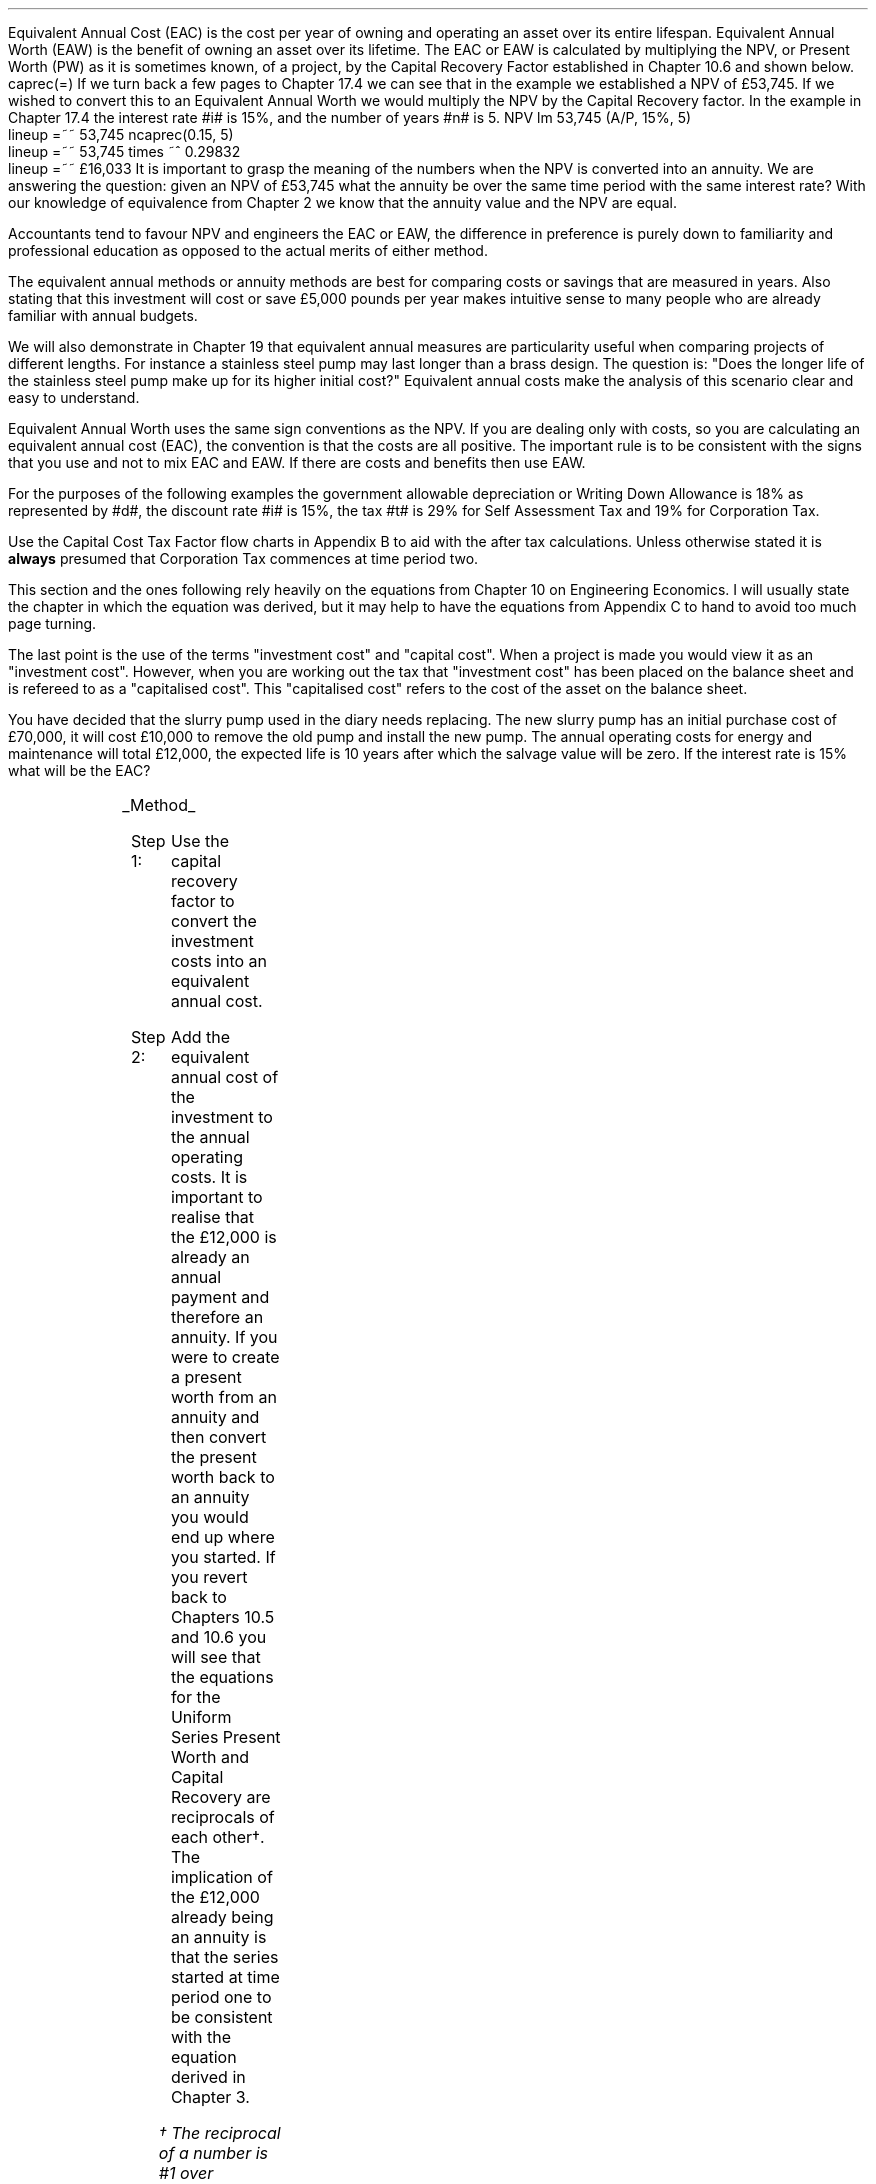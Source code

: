 .
Equivalent Annual Cost (EAC) is the cost per year of owning and operating an
asset over its entire lifespan. Equivalent Annual Worth (EAW) is the benefit of
owning an asset over its lifetime. The EAC or EAW is calculated by multiplying
the NPV, or Present Worth (PW) as it is sometimes known, of a project, by the
Capital Recovery Factor established in Chapter 10.6 and shown below.
.EQ I
caprec(=)
.EN
If we turn back a few pages to Chapter 17.4 we can see that in the example we
established a NPV of \[Po]53,745. If we wished to convert this to an Equivalent
Annual Worth we would multiply the NPV by the Capital Recovery factor. In the
example in Chapter 17.4 the interest rate #i# is 15%, and the number of years
#n# is 5.
.EQ I
NPV lm 53,745 (A/P, 15%, 5)
.EN
.sp -0.6v
.EQ I
lineup =~~
53,745 ncaprec(0.15, 5)
.EN
.sp -0.6v
.EQ I
lineup =~~
53,745 times ~^ 0.29832
.EN
.sp -0.6v
.EQ I
lineup =~~
\[Po]16,033
.EN
It is important to grasp the meaning of the numbers when the NPV is converted
into an annuity. We are answering the question: given an NPV of \[Po]53,745
what the annuity be over the same time period with the same interest rate? With
our knowledge of equivalence from Chapter 2 we know that the annuity value and
the NPV are equal.
.LP
Accountants tend to favour NPV and engineers the EAC or EAW, the difference in
preference is purely down to familiarity and professional education as opposed
to the actual merits of either method.  
.LP
The equivalent annual methods or annuity methods are best for comparing costs
or savings that are measured in years. Also stating that this investment will
cost or save \[Po]5,000 pounds per year makes intuitive sense to many people
who are already familiar with annual budgets.
.LP
We will also demonstrate in Chapter 19 that equivalent annual measures are
particularity useful when comparing projects of different lengths. For instance
a stainless steel pump may last longer than a brass design. The question is:
"Does the longer life of the stainless steel pump make up for its higher
initial cost?" Equivalent annual costs make the analysis of this scenario clear
and easy to understand.
.LP
Equivalent Annual Worth uses the same sign conventions as the NPV. If you are
dealing only with costs, so you are calculating an equivalent annual cost
(EAC), the convention is that the costs are all positive. The important rule is
to be consistent with the signs that you use and not to mix EAC and EAW. If
there are costs and benefits then use EAW.
.sp
.
.B1
.B
.ce
.SM
Note
.LP
The same discount rate is used through out the examples for the sake of
simplicity. This is not accurate as interest is tax deductible and would reduce
the cost of capital.
.sp
.B2
.
.sp
.XXXX \\n(cn 1 "Examples"
.LP
For the purposes of the following examples the government allowable
depreciation or Writing Down Allowance is 18% as represented by #d#, the
discount rate #i# is 15%, the tax #t# is 29% for Self Assessment Tax and 19%
for Corporation Tax.
.LP
Use the Capital Cost Tax Factor flow charts in Appendix B to aid with the after
tax calculations. Unless otherwise stated it is \fBalways\fP presumed that
Corporation Tax commences at time period two.
.LP
This section and the ones following rely heavily on the equations from Chapter
10 on Engineering Economics. I will usually state the chapter in which the
equation was derived, but it may help to have the equations from Appendix C to
hand to avoid too much page turning.
.LP
The last point is the use of the terms "investment cost" and "capital cost".
When a project is made you would view it as an "investment cost". However, when
you are working out the tax that "investment cost" has been placed on the
balance sheet and is refereed to as a "capitalised cost". This "capitalised
cost" refers to the cost of the asset on the balance sheet.
.
.XXXX 0 2 "No Salvage Value"
.LP
You have decided that the slurry pump used in the diary needs replacing. The
new slurry pump has an initial purchase cost of \[Po]70,000, it will cost
\[Po]10,000 to remove the old pump and install the new pump. The annual
operating costs for energy and maintenance will total \[Po]12,000, the expected
life is 10 years after which the salvage value will be zero. If the interest
rate is 15% what will be the EAC?
.PS
A: [ box invis wid 0.25 ht 0.15 "0"
			arrow down 0.7 at last box.s
			"\[Po]70,000" below at end of last arrow
			move down 0.3
			"\[Po]10,000"
			move down 0.1
			move left 0.3
			line right 0.65
			move down 0.1
			move left 0.33
			"\[Po]80,000"
			line right 0.3 from last box.e
			box invis wid 0.25 ht 0.15 "1"
			arrow down 0.35 at last box.s
			"\[Po]12,000" below at end of last arrow
			line right 0.3 from last box.e
			box invis wid 0.25 ht 0.15 "2"
			arrow down 0.35 at last box.s
			"\[Po]12,000" below at end of last arrow
			line right 0.3 from last box.e
			box invis wid 0.25 ht 0.15 "3"
			arrow down 0.35 at last box.s
			"\[Po]12,000" below at end of last arrow
			line dashed right 0.3 from last box.e
			line down 0.20 dashed right 0.15
			line up 0.40 dashed right 0.15
			line down 0.20 dashed right 0.15
			line dashed right 0.3 
			box invis wid 0.25 ht 0.15 "8"
			arrow down 0.35 at last box.s
			"\[Po]12,000" below at end of last arrow
			line right 0.3 from last box.e
			box invis wid 0.25 ht 0.15 "9"
			arrow down 0.35 at last box.s
			"\[Po]12,000" below at end of last arrow
			line right 0.3 from last box.e
			box invis wid 0.25 ht 0.15 "10"
			arrow down 0.35 at last box.s
			"\[Po]12,000" below at end of last arrow
		]
box invis "i = 15/100" wid 0.6 ht 0.25 with .s at A.n + (0.3,0.2)
box invis "n = 10" wid 0.6 ht 0.25 with .n at A.s + (0.3,0.5)
.PE
.UL Method
.sp 0.5
.RS
.IP "Step 1:" 10
Use the capital recovery factor to convert the investment costs into an
equivalent annual cost.
.IP "Step 2:" 10
Add the equivalent annual cost of the investment to the annual operating costs.
It is important to realise that the \[Po]12,000 is already an annual payment
and therefore an annuity. If you were to create a present worth from an annuity
and then convert the present worth back to an annuity you would end up where
you started. If you revert back to Chapters 10.5 and 10.6 you will see that the
equations for the Uniform Series Present Worth and Capital Recovery are
reciprocals of each other\(dg. The implication of the \[Po]12,000 already being
an annuity is that the series started at time period one to be consistent with
the equation derived in Chapter 3. 
.FS
\(dg The reciprocal of a number is #1 over number#, which is its inverse.
Therefore the reciprocal of #2# is #1 over 2#. If you multiple 10 by 2 and then
by #1 over 2# you will end up where you started. #10 times ~^ 2 = 20 times ~^ 1
over 2 = 10#. The reciprocal of a fraction is its inverse, therefore the
reciprocal of #3 over 4# is #4 over 3#
.FE
.RE
.sp
.UL Calculation
.sp 0.5
.RS
.IP "No Tax" 10
.EQ I
EAC lm
"80,000(A/P, 15.0%, 10)" + 12,000
.EN
.sp -0.6v
.EQ I
lineup =~~
80,000(0.1993) + 12,000
.EN
.sp -0.6v
.EQ I
lineup =~~
15,940 + 12,000
.EN
.sp -0.6v
.EQ I
lineup =~~
\[Po]27,940
.EN
.IP "Tax" 10
For this example we will presume that you are running a limited company, tax is
payable at 20%, tax payable commences in time period 2, the investment is not
in a single asset pool and the AIA will be utilised.
.sp 0.5v
As there is no salvage value simply multiply the investment cost by the #CCTF
sub AIA2#. The tax benefit arising from the annual operating costs being an
expense of business must be be kept consistent with the tax benefits accruing
from the capital investment.
.sp 0.5v
The tax benefit will need to be separated from the cost as the first tax effect
is at time period 2 and the first cash flow at time period one.
.EQ I
"After tax EAC " lm
80,000(A/P, 15.0%, 10)( CCTF sub AIA2 )
.EN
.sp -0.6v
.EQ I
lineup { hphantom{=~~} } 
+ 12,000 - 12,000(t)(P/F, 15%, 1)
.EN
.sp -0.6v
.EQ I
lineup =~~
80,000(0.1993)(0.8488) + 12,000 - 12,000(0.2)(0.8696)
.EN
.sp -0.6v
.EQ I
lineup =~~
13,533 + 12,000 - 2,087
.EN
.sp -0.6v
.EQ I
lineup =~~
\[Po]23,446
.EN
It would seem more logical to multiply the initial investment by the CCTF then
the annuity factor. However, remember that the result is the same regardless of
the order in which numbers are multiplied together. #2 times ~^ 3# and #3 times
~^ 2# give the same result.
.sp 0.5v
The tax benefits associated with the \[Po]12,000 cost appears to have gone
through a strange transformation. If you refer back to Chapter 3 on ordinary
annuities you will see that the series starts at time period 1 and creates a PV
at time period zero. We have a tax benefit of \[Po]12,000(t) which is
equivalent to an annuity where the series commenced at time period one,
however, in this scenario the first tax effect is a time period two so we use
the Single Payment Present Worth factor and our knowledge of equivalence to
discount by an extra period (P/F, 15%, 1).
.RE
.
.LP
Key points:
.IP \(bu 3
If there is no salvage value then calculating the after tax EAW or EAC is very
simple for the investment. The process, as we have just demonstrated, required
only that the capitalised costs be multiplied by the appropriate CCTF.
.IP \(bu 3
Ensuring the costs maintain there consistency with the capital investment adds
a little complexity at time period 2.
.IP \(bu 3
In reality the tax effect would have little bearing on the decision to invest
in the slurry pump and was probably unnecessary.
.
.XXXX 0 3 "Salvage Value"
.LP
You are thinking of investing in a GPS system for your arable operation. The
system cost \[Po]15,000 to buy and you must also pay a neighbour \[Po]1,000 per
year to access his RTK signal, to get the level of accuracy you want. You
expect to keep the system of the next 5 years after which the expected salvage
value is 15% of the purchase price. Given a cost of capital of 14%, how much
must you save in seed, fertiliser, diesel and hours each year to justify the
purchase?
.PS
A: [ box invis wid 0.25 ht 0.15 "0"
			arrow down 0.7 at last box.s
			"\[Po]15,000" below at end of last arrow
			line right 0.3 from last box.e
			box invis wid 0.25 ht 0.15 "1"
			arrow down 0.35 at last box.s
			"\[Po]1,000" below at end of last arrow
			line right 0.3 from last box.e
			box invis wid 0.25 ht 0.15 "2"
			arrow down 0.35 at last box.s
			"\[Po]1,000" below at end of last arrow
			line right 0.3 from last box.e
			box invis wid 0.25 ht 0.15 "3"
			arrow down 0.35 at last box.s
			"\[Po]1,000" below at end of last arrow
			line right 0.3 from last box.e
			box invis wid 0.25 ht 0.15 "4"
			arrow down 0.35 at last box.s
			"\[Po]1,000" below at end of last arrow
			line right 0.3 from last box.e
			box invis wid 0.25 ht 0.25 "5"
			arrow down 0.3 at last box.s
			"\[Po]1,000" below at end of last arrow
			arrow up 0.3 at last box.n
			"\[Po]2,250" above at end of last arrow
		]
box invis "i = 14/100" wid 0.6 ht 0.25 with .s at A.n + (0.3,-0.2)
box invis "n = 5" wid 0.6 ht 0.25 with .n at A.s + (0.3,0.0)
.PE
.UL Method
.sp 0.5
.RS
.IP "Step 1:" 10
Establish the investment cost as a present value.
.IP "Step 2:" 10
Convert the salvage value to a present value using the Single Payment Present
Worth factor.
.IP "Step 3:" 10
Convert the present values to an EAC using the Capital Recovery factor and add
the \[Po]1,000, you pay your neighbour for access to their RTK signal, which is
already an annual cost.
.RE
.LP
.sp
.KS
.UL Calculation
.sp 0.5
.RS
.EQ I
EAC lm
1,000 + left [ 15,000 - 2,250(P/F, 14%, 5) right ] times ~^ (A/P, 14%, 5)
.EN
.sp -0.6v
.EQ I
lineup =~~
1,000 + left [ 15,000 - 2,250(0.5194) right ] times ~^ 0.2913
.EN
.sp -0.6v
.EQ I
lineup =~~
1,000 + left [ 15,000 - 1,169 right ] times ~^ 0.2913
.EN
.sp -0.6v
.EQ I
lineup =~~
1,000 + left [ 13,831 right ] times ~^ 0.2913
.EN
.sp -0.6v
.EQ I
lineup =~~
1,000 + 4,029
.EN
.sp -0.6v
.EQ I
lineup =~~
\[Po]5,029
.EN
.KE
.RE
.
.LP
Key points:
.IP \(bu 3
In the case of an ordinary annuity there is an implied cost in the final year
for the RTK.
.IP \(bu 3
The tax has not been calculated as it is not a consideration in the decision to
invest in the equipment. If there were tax concessions for investing in the
equipment that could lower the internal investment cost then the tax would
become a consideration.
.
.XXXX 0 3 "Salvage Value"
.LP
You have decided to purchase a new ATV for use in the sheep contracting
business. The ATV cost \[Po]10,000 and you have opted to purchase a service
plan that costs \[Po]300 per year to cover maintenance for the 5 years you
expect to own the vehicle. After 5 years the estimated salvage value is
\[Po]4,000 pounds. If the cost of capital is 12% what is the equivalent annual
cost of the ATV?
.PS
A: [ box invis wid 0.25 ht 0.15 "0"
			arrow down 0.7 at last box.s
			"\[Po]10,000" below at end of last arrow
			line right 0.3 from last box.e
			box invis wid 0.25 ht 0.15 "1"
			arrow down 0.35 at last box.s
			"\[Po]300" below at end of last arrow
			line right 0.3 from last box.e
			box invis wid 0.25 ht 0.15 "2"
			arrow down 0.35 at last box.s
			"\[Po]300" below at end of last arrow
			line right 0.3 from last box.e
			box invis wid 0.25 ht 0.15 "3"
			arrow down 0.35 at last box.s
			"\[Po]300" below at end of last arrow
			line right 0.3 from last box.e
			box invis wid 0.25 ht 0.15 "4"
			arrow down 0.35 at last box.s
			"\[Po]300" below at end of last arrow
			line right 0.3 from last box.e
			box invis wid 0.25 ht 0.25 "5"
			arrow up 0.3 at last box.n
			"\[Po]2,000" above at end of last arrow
		]
box invis "i = 12/100" wid 0.6 ht 0.25 with .s at A.n + (0.3,-0.2)
box invis "n = 5" wid 0.6 ht 0.25 with .n at A.s + (0.3,0.0)
.PE
.UL Method
.sp 0.5
.RS
.IP "Step 1:" 10
Establish the investment cost as a present value.
.IP "Step 2:" 10
The service contract in this instance does not cover a service in the year of
disposal. The lack of service is probably a moot point as the salvage value
will in all likely hood reflect the fact that a service is required. In essence
if the ATV was serviced a given salvage value could be expected and if a
service was required the salvage value would be reduced by the cost of the
service. The result is that the equivalent costs is unchanged. However for
the purpose of this exercise we will follow the cash flow diagram. 
.sp 0.5v
The \[Po]300 cost implies an annuity over the 5 years, but the servicing is
only over 4 years. Convert the \[Po]300 into present value using the Uniform
Series Present Worth factor.
.IP "Step 3:" 10
Convert the salvage value to a present value using the Single Payment Present
Worth factor.
.IP "Step 4:" 10
Convert the present values to a EAW using the Capital Recovery factor.
.RE
.LP
.sp
.KS
.UL Calculation
.sp 0.5
.RS
.IP "No Tax" 10
.EQ I
EAC lm
left [ 10,000 + 300(P/A, 12%, 4) - 2,000(P/F, 12%, 5) right ] times ~^ (A/P, 12%, 5)
.EN
.sp -0.6v
.EQ I
lineup =~~
left [ 10,000 + 300(3.0373) - 2,000(0.5674) right ] times ~^ 0.2774
.EN
.sp -0.6v
.EQ I
lineup =~~
left [ 10,000 + 911 - 1,135 right ] times ~^ 0.2774
.EN
.sp -0.6v
.EQ I
lineup =~~
left [ 9,776 right ] times ~^ 0.2774
.EN
.sp -0.6v
.EQ I
lineup =~~
\[Po]2,712
.EN
.KE
.IP "Tax" 10
For the tax calculation we are going assume that you are a sole trader and your
tax is due in time period one and the CCTF for the WDA in a continuous pool
will be used. The tax rate #t# can assumed to be 29%, the declining balance
rate #d# is 18%.
.RS
.IP "Step 1:" 10
Establish the value of the appropriate CCTF.
.IP "Step 2:" 10
Calculate the after tax, after salvage present value of the investment using
the investment cost equation.
.IP "Step 3:" 10
Recalculate the EAC.
.RE
.EQ I
CCTF sub WDA = left [ cctf right ]
=~~
ncctf(0.18, 0.29, 0.12)
=~~
0.826
.EN
.EQ I
"Investment cost" lm
I left [ CCTF sub WDA right ] 
- S left [ CCTF sub WDA right ] times ~^  (P/F, i%, n)
.EN
.sp -0.6v
.EQ I
lineup =~~
10,000 left [ 0.826 right ] - S left [ 0.826 right ] times ~^ (P/F, 12%, 5)
.EN
.sp -0.6v
.EQ I
lineup =~~
8,260 - 1,652 times ~^ (0.5674)
.EN
.sp -0.6v
.EQ I
lineup =~~
\[Po]7,323
.EN
.
.EQ I
EAC lm
left [ 7,323 + 300(1 -t)(P/A, 12%, 4) right ] times ~^ (A/P, 12%, 5)
.EN
.sp -0.6v
.EQ I
lineup =~~
left [ 7,323 + 300(1 - 0.29)(3.0373) right ] times ~^ 0.2774
.EN
.sp -0.6v
.EQ I
lineup =~~
left [ 7,323 + 647 right ] times ~^ 0.2774
.EN
.sp -0.6v
.EQ I
lineup =~~
left [ 7,970 right ] times ~^ 0.2774
.EN
.sp -0.6v
.EQ I
lineup =~~
\[Po]2,211
.EN
.RE
.
.LP
Key points:
.IP \(bu 3
The calculation of the service plan over 4 years and not 5 adds additional
complexity. 
.IP \(bu 3
The tax calculation is not too onerous with the use of the investment cost
equations.
.IP \(bu 3
When calculating the after tax EAC it is important to remember that the salvage
value has been included in the investment cost equation and the cost of the
service plan must be reduced by the tax rate.
.
.KS
.XXXX 0 3 "Salvage Value"
.LP
You have decided to investigate if it is worth installing a diesel tank on the
farm as it would allow you to bulk buy your fuel. You use 90,000 litres a year
and estimates that you can save 5p per litre by buying in bulk. The diesel
storage system would cost \[Po]25,000 pounds and the maintenance would be
\[Po]150 pounds per year, and the expectation is that they would rise at 3% per
year.  After 15 years the estimated salvage value is \[Po]2,000 pounds. If the
cost of capital is 15% is this a good investment?
.PS
A: [ box invis wid 0.25 ht 0.15 "0"
			arrow down 2.0 at last box.s
			"\[Po]25,000" below at end of last arrow
			line right 0.3 from last box.e
			box invis wid 0.25 ht 0.25 "1"
			arrow up 0.35 at last box.n
			"\[Po]4,500" above at end of last arrow
			arrow down 0.35 at last box.s
			"\[Po]150" below at end of last arrow
			line right 0.3 from last box.e
			box invis wid 0.25 ht 0.25 "2"
			arrow up 0.35 at last box.n
			"\[Po]4,500" above at end of last arrow
			arrow down 0.55 at last box.s
			"\[Po]150#(1 + 0.03)#" below at end of last arrow
			line right 0.3 from last box.e
			box invis wid 0.25 ht 0.25 "3"
			arrow up 0.35 at last box.n
			"\[Po]4,500" above at end of last arrow
			arrow down 0.75 at last box.s
			"\[Po]150#(1 + 0.03) sup 2#" below at end of last arrow
			line dashed right 0.3 from last box.e
			line down 0.20 dashed right 0.15
			line up 0.40 dashed right 0.15
			line down 0.20 dashed right 0.15
			line dashed right 0.3 
			box invis wid 0.25 ht 0.25 "13"
			arrow up 0.35 at last box.n
			"\[Po]4,500" above at end of last arrow
			arrow down 0.95 at last box.s
			"\[Po]150#(1 + 0.03) sup 12#" below at end of last arrow
			line right 0.3 from last box.e
			box invis wid 0.25 ht 0.25 "14"
			arrow up 0.35 at last box.n
			"\[Po]4,500" above at end of last arrow
			arrow down 1.15 at last box.s
			"\[Po]150#(1 + 0.03) sup 13#" below at end of last arrow
			line right 0.3 from last box.e
			box invis wid 0.25 ht 0.25 "15"
			arrow up 0.35 at last box.n
			"\[Po]4,500" above at end of last arrow
			move up 0.2
			arrow up 0.3
			"\[Po]2,000" above at end of last arrow
			arrow down 1.35 at last box.s
			"\[Po]150#(1 + 0.03) sup n-1#" below at end of last arrow
		]
box invis "i = 15/100" wid 0.6 ht 0.25 with .s at A.n + (0.3,-0.2)
box invis "n = 15" wid 0.6 ht 0.25 with .n at A.s + (0.3,0.2)
.PE
.KE
There are two ways of approaching the problem:
.br
.UL "Method 1"
.sp 0.5
.RS
You could calculate the EAW by working the positive and negative cash flows
calculating the annuities as required. The logic is to establish all the cash
flows as present values and then convert them to the EAC.
.IP "Step 1:" 10
The \[Po]2,000 from the salvage must be converted to a present value using the
Single Payment Present Worth factor. 
.IP "Step 2:" 10
The maintenance charge of \[Po]150 can be converted to a annuity by using the
Geometric Gradient Present Worth factor.
.IP "Step 3:" 10
Once all the present values have been created the annuity can be established
using the Capital Recovery factor,
.IP "Step 4:" 10
This can then be added to the annual savings of of 90,000 times 0.05 which
totals \[Po]4,500 and is already an annuity.
.RE
.sp
.UL Calculation
.sp 0.5
.RS
.EQ I
EAW lm
[ (-25,000 + 2,000(P/F, 15%, 15) - 150(P/A, 3.0%, 15.0%, 15) )
~(A/P, 15.%, 15) ]   + 4,500 
.EN
.sp -0.6v
.EQ I
lineup =~~
[ (-25,000 + 2,000(0.1229) - 150(6.7378) ) ~(0.1710) ]  + 4,500
.EN
.sp -0.6v
.EQ I
lineup =~~
[ (-25,000 + 246 - 1,011 ) ~(0.1710) ]  + 4,500
.EN
.sp -0.6v
.EQ I
lineup =~~
[ -25,765 ~(0.1710) ]  + 4,500
.EN
.sp -0.6v
.EQ I
lineup =~~
-4,406  + 4,500
.EN
.sp -0.6v
.EQ I
lineup =~~
\[Po]94
.EN
.RE
.
.UL "Method 2"
.sp 0.5
.RS
You could calculate the costs and the benefits separately and then subtract the
costs from the benefits. If benefits are greater than the costs then the result
will be positive and the investment maybe viable. Remember that the costs and
benefits should both be calculated using positive values in this scenario.
.IP "Benefits" 10
.RS
.IP "Step 1:" 10
First the salvage value of \[Po]2,000 must be discounted to create a present
value using the Single Payment Present Worth factor in Chapter 10.2.
.IP "Step 2:" 10
Use the Capital Recovery factor to convert the present worth into an equivalent
benefit.
.IP "Step 3:" 10
The equivalent benefit can be combined with the 5p savings on each litre to
give the total benefits. Again the benefits per litre are already stated in
annual terms so no additional calculations are required.
.RE
.IP "Costs" 10
.RS
.IP "Step 1:" 10
The maintenance costs need to be converted to a present value using the
Geometric Gradient Present Worth factor.
.IP "Step 2:" 10
This present value can be added to the initial cost and this can be converted
to an equivalent cost using the Capital Recovery factor.
.RE
.LP
Once the costs and benefits have been established the difference between the
two can be established and the viability of investment can be assessed.
.RE
.sp
.UL Calculation
.sp 0.5
.RS
.EQ I
Benefits lm 
"2,000(P/F, 15%, 15)(A/P, 15%, 15)" + (90,000 times ~^ 0.05)
.EN
.sp -0.6v
.EQ I
lineup =~~
2,000(0.1229)(0.1710) + 4,500
=
42 + 4,500
.EN
.sp -0.6v
.EQ I
lineup =~~
\[Po]4,542
.EN
.sp
.EQ I
Costs lineup =~~
left ( 150(P/A, 3.0%, 15.0%, 15) 25,000 right ) (A/P, 15.%, 15)
.EN
.sp -0.6v
.EQ I
lineup =~~
left ( 150(6.7378) 25,000 right ) (0.1710) 
.EN
.sp -0.6v
.EQ I
lineup =~~
\[Po]4,448
.EN
.
.EQ I
EAW lineup =~~ benefits - costs
.EN
.sp -0.6v
.EQ I
lineup =~~
4,542 - 4,448\(dd
.EN
.FS
\(dd A little reminder on the signs. We said that both the costs and the
benefits should be calculated with the sign of quality being positive. If the
costs had been negative, and we maintain the premise that the costs are
subtracted from the benefits to establish the answer, we would have a negative
result. The subtraction would have become # \[Po]4,542 - (-\[Po]4,448) #, when
the parenthesis are removed it becomes # \[Po]4,542 + \[Po]4,448 # which equals
# \[Po]8,990#! If you made the costs negative and the benefits positive you
would have to add the results together. # \[Po]4,542 + (-\[Po]4,448) # becomes
# \[Po]4,542 - \[Po]4,448) # which equals \[Po]94. There is a footnote in
Appendix B which covers very briefly the logic of mathematical signs.
.FE
.sp -0.6v
.EQ I
lineup =~~
\[Po]94
.EN
.
.RE
.LP
Key points:
.IP \(bu 3
The proposition is marginal before the tax and you would be ill advised to make
the investment.
.IP \(bu 3
As the investment decisions is marginal before tax the added effort of
calculating the tax would only further reduce the NPV. If an investment is
unattractive before tax it is seldom worth the effort of calculating the tax
impact.
.IP \(bu 3
It is worth noting that the salvage value is often so heavily discounted that
it has little impact on the calculation. It can be seen in the benefits
calculation that the salvage has a EAW of 42.
.
.KS
.XXXX 0 2 "EAC - Overhaul Cost"
.LP
You have an option to extend the life of a piece of equipment by 3 years with
an overhaul at year 5. If the cost of the overhaul is \[Po]4,500, and the cost
of capital is 10% what is the EAC for the overhaul?
.LP
The first stage is to understand the pattern of cash flows.
.PS
A: [ box invis wid 0.25 ht 0.25 "0"
			line right 0.3 from last box.e
			box invis wid 0.25 ht 0.25 "1"
			line right 0.3 from last box.e
			box invis wid 0.25 ht 0.25 "2"
			line right 0.3 from last box.e
			box invis wid 0.25 ht 0.25 "3"
			line right 0.3 from last box.e
			box invis wid 0.25 ht 0.25 "4"
			line right 0.3 from last box.e
			box invis wid 0.25 ht 0.25 "5"
			arrow down 0.50 at last box.s
			"\[Po]4,500" below at end of last arrow
			line dashed up at last box.n
			line right 0.3 from last box.e
			box invis wid 0.25 ht 0.25 "6"
			line right 0.3 from last box.e
			box invis wid 0.25 ht 0.25 "7"
			line right 0.3 from last box.e
			box invis wid 0.25 ht 0.25 "8"
		]
box invis "i = 10/100" wid 0.6 ht 0.25 with .s at A.n + (0.0,-0.2)
box invis "n = 8" wid 0.6 ht 0.25 with .n at A.s + (0.0,0.3)

EL: box invis wid 1.0 ht 0.2 "Extended Life" at A.n + (1.4, -0.3)
arrow dashed left 0.3 from EL.w
arrow dashed right 0.3 from EL.e
.PE
.KE
.UL Method
.sp 0.5
.RS
It is presumed that you are having this discussion before the purchase of the
machine and not at year 5 and therefore the overhaul cost is spread over the
life of the piece of equipment and not just the period by which it is extended.
.IP "Step 1:" 10
Convert the overhaul cost to a present value using the Single Payment Present
Worth factor.
.IP "Step 2:" 10
Convert the present value to an annuity over 8 years using the Capital Recovery
factor.
.RE
.sp
.UL Calculation
.sp 0.5
.RS
.EQ I
EAC lm
4,500 (P/F, 10%, 3) (A/P, 10%, 8)
.EN
.sp -0.6v
.EQ I
lineup =~~
4,500(0.7513)(0.1874)
.EN
.sp -0.6v
.EQ I
lineup =~~
\[Po]644
.EN
.RE
Key points:
.IP \(bu 3
This is unlikely to be a capitalised cost so there is no need to complete a tax
calculation.
.IP \(bu 3
The value is very small and therefore the tax is unlikely to be a
consideration.
.
.XXXX 0 2 "Deferred Annuity"
.LP
You have decided to purchase a new 4WD for the farm. The 4WD comes with 3 years
free servicing after which time it will incur servicing costs of \[Po]1,500
pounds per year. If the interest rate is 12% what is a EAC of the repair costs
over the 10 year life of the 4WD? 
.sp -1
.PS
A: [ box invis wid 0.25 ht 0.15 "0"
			line right 0.3 from last box.e
			box invis wid 0.25 ht 0.15 "1"
			line right 0.3 from last box.e
			box invis wid 0.25 ht 0.15 "2"
			line right 0.3 from last box.e
			box invis wid 0.25 ht 0.15 "3"
			line right 0.3 from last box.e
			box invis wid 0.25 ht 0.15 "4"
			arrow down 0.35 at last box.s
			"\[Po]1,500" below at end of last arrow
			line dashed right 0.3 from last box.e
			line down 0.20 dashed right 0.15
			line up 0.40 dashed right 0.15
			line down 0.20 dashed right 0.15
			line dashed right 0.3 
			box invis wid 0.25 ht 0.15 "8"
			arrow down 0.35 at last box.s
			"\[Po]1,500" below at end of last arrow
			line right 0.3 from last box.e
			box invis wid 0.25 ht 0.15 "9"
			arrow down 0.35 at last box.s
			"\[Po]1,500" below at end of last arrow
			line right 0.3 from last box.e
			box invis wid 0.25 ht 0.15 "10"
			arrow down 0.35 at last box.s
			"\[Po]1,500" below at end of last arrow
		]
box invis "i = 12/100" wid 0.6 ht 0.25 with .s at A.n + (0.6,0.2)
box invis "n = 10" wid 0.6 ht 0.25 with .n at A.s + (0.6,0.1)
.PE
This particular type of cash flow is called a deferred annuity. There are two
approaches to the problem:
.sp 0.5
.br
.UL "Method 1"
.sp 0.5
.RS
Convert everything to a present value and then calculate the EAC.
.IP "Step 1:" 10
Establish the annuity value for 7 years using the Uniform Series Present Worth
Factor. This will establish a PV at year 3,
.IP "Step 2:" 10
However, this will now need to been shifted to time of purchase using the
Single Payment Present Worth.
.IP "Step 3:" 10
Lastly the PV at time of purchase can now be converted to an annuity over the
10 year life using the Capital Recovery Factor.
.RE
.sp
.UL Calculation
.sp 0.5
.RS
.EQ I
EAC lm 
1,500(P/A, 12%, 7)(P/F, 12%, 3)(A/P, 12%, 10)
.EN
.sp -0.6v
.EQ I
lineup =~~
1,500(4.564)(0.712)(0.177) 
.EN
.sp -0.6v
.EQ I
lineup =~~
\[Po]863
.EN
.RE
.
.UL "Method 2"
.sp 0.5
.RS
Convert everything to a future value and then calculate the EAC.
.IP "Step 1:" 10
Establish the FV of the 7 year annuity for the serving costs using the Uniform
Series Compound Amount.
.IP "Step 2:" 10
The FV can now be converted to an annuity over the 10 year life using the
Uniform Series Sinking Fund factor.
.RE
.sp
.UL Calculation
.sp 0.5
.RS
.EQ I
EAC lm 
1,500(F/A, 12%, 7)(A/F, 12%, 10)
.EN
.sp -0.6v
.EQ I
lineup =~~
1,500(10.089)(0.0570) 
.EN
.sp -0.6v
.EQ I
lineup =~~
\[Po]863
.EN
.RE
Key points:
.IP \(bu 3
Method 2 has less steps and is mathematically simpler.
.IP \(bu 3
The reason that method 2 has one less step is that the \[Po]1,500 is stated in
terms of its value at year 3, the start of the servicing cost. Therefore, it
can be compound forward to reach a future value, is this is unclear refer back
to Chapter 2, but when establishing a present value the \[Po]1,500 must be
discounted to establish its equivalent value in terms of year zero.
.IP \(bu 3
In this scenario we are not proposing to capitalise the cost and the tax is not
a consideration in the investment decision.
.
.XXXX 0 2 "Repeated Renewals - start time period zero"
.LP
You have installed a new wash facility for your livestock haulage business with
a design life of 25 years. The wash includes a steam cleaner that cost
\[Po]5,000 pounds which will last 5 years. The steam cleaner has no salvage
value and the energy costs are not separated from other costs. If the cost of
capital is 13% find the Equivalent Annual Cost for a series of 5 steam
cleaners?
.PS
A: [ box invis wid 0.25 ht 0.15 "0"
			arrow down 0.35 at last box.s
			"\[Po]5,000" below at end of last arrow
			line right 0.7 from last box.e
			box invis wid 0.25 ht 0.15 "5"
			arrow down 0.35 at last box.s
			"\[Po]5,000" below at end of last arrow
			line right 0.7 from last box.e
			box invis wid 0.25 ht 0.15 "10"
			arrow down 0.35 at last box.s
			"\[Po]5,000" below at end of last arrow
			line right 0.7 from last box.e
			box invis wid 0.25 ht 0.15 "15"
			arrow down 0.35 at last box.s
			"\[Po]5,000" below at end of last arrow
			line right 0.7 from last box.e
			box invis wid 0.25 ht 0.15 "20"
			arrow down 0.35 at last box.s
			"\[Po]5,000" below at end of last arrow
			line right 0.7 from last box.e
			box invis wid 0.25 ht 0.15 "25"
		]
box invis "i = 13/100" wid 0.6 ht 0.25 with .s at A.n + (0.5,0.2)
box invis "n = 10" wid 0.6 ht 0.25 with .n at A.s + (0.5,-0.3)
.PE
.LP
.UL Method
.sp 0.5
.RS
Each steam cleaner lasts 5 years, and has the same cost, so each steam cleaner
will have the same EAC. As the EAC is uniform over each 5 year period it is the
EAC for the 25 year design life.
.RE
.sp
.KS
.UL Calculation
.sp 0.5
.RS
.EQ I
EAC lm 5,000(A/P, 13%, 5)
.EN
.sp -0.6v
.EQ I
lineup =~~
5,000(0.2843)
.EN
.sp -0.6v
.EQ I
lineup =~~
\[Po]1,422
.EN
.KE
.RE
Key points:
.IP \(bu 3
This principle can be generalised for the costs of a project that are incurred
periodically but not every year.
.IP \(bu 3
EAW and EAC provide a simple solution to problems where repeated renewals
occur. If the results are to be reliable then two constants must be accepted:
.RS
.IP 1.
The repeated costs are constant.
.IP 2.
The interval is constant.
.RE
.
.XXXX 0 2 "Repeated Renewals - no initial or final cash flow"
.LP
You have installed a number of new roads on his farm with a design life of 25
years. The total length of the roads is 2.3 KM. The roads will require
maintenance to the surface every 5 years at a cost of 30 pounds per meter. If
the cost of capital is 11% find the EAC for the series of operations to
resurface the road.
.LP
The first stage is to understand the pattern of cash flows.
.PS
A: [ box invis wid 0.25 ht 0.15 "0"
			line right 0.7 from last box.e
			box invis wid 0.25 ht 0.15 "5"
			arrow down 0.35 at last box.s
			"Resurface" below at end of last arrow
			line right 0.7 from last box.e
			box invis wid 0.25 ht 0.15 "10"
			arrow down 0.35 at last box.s
			"Resurface" below at end of last arrow
			line right 0.7 from last box.e
			box invis wid 0.25 ht 0.15 "15"
			arrow down 0.35 at last box.s
			"Resurface" below at end of last arrow
			line right 0.7 from last box.e
			box invis wid 0.25 ht 0.15 "20"
			arrow down 0.35 at last box.s
			"Resurface" below at end of last arrow
			line right 0.7 from last box.e
			box invis wid 0.25 ht 0.15 "25"
			arrow down 0.7 at last box.s
			"New Road" below at end of last arrow
		]
box invis "i = 11/100" wid 0.6 ht 0.25 with .s at A.n + (0.5,0.2)
box invis "n = 10" wid 0.6 ht 0.25 with .n at A.s + (0.5,0.1)
.PE
.UL Method
.sp 0.5
.RS
As the cash flow diagram shows there are only 4 resurfacing operations. The
road does not require resurfacing when it is initially constructed, and in the
25th year you are not going to resurface the road and then replace it.
.IP "Step 1:" 10
In five years time you will have had to have saved #2,300 times ~^ 30# pounds
to resurface the roads. Therefore, the resurfacing cost must be multiplied by
the Uniform Series Sinking Fund annuity factor.
.IP "Step 2:" 10
This annuity will then be constant until year 20, after which there is no
requirement to occur funds to resurface the road as it will be replaced. The
annuity must be converted to a present value using the Uniform Series Present
Worth factor.
.IP "Step 3:" 10
We have created an annuity and converted it to a present value. However, the
present value now needs to be apportioned over the life of 25 years. Use the
Capital Recovery factor with #n# equal to 25.
.RE
.sp
.UL Calculation
.sp 0.5
.RS
.IP "No Tax" 10
.EQ I
EAC lm (2,300 times ~^ 30) (A/F, 11%, 5) (P/A, 11, 20) (A/P, 11, 25)
.EN
.sp -0.6v
.EQ I
lineup =~~
69,000(0.1606)(7.9633)(0.1187)
.EN
.sp -0.6v
.EQ I
lineup =~~
\[Po]10,475
.EN
.RE
Key points:
.IP \(bu 3
It is important to understand the pattern of cash flows before attempting the
calculation and the cash flow diagrams is useful visual aid.
.LP
